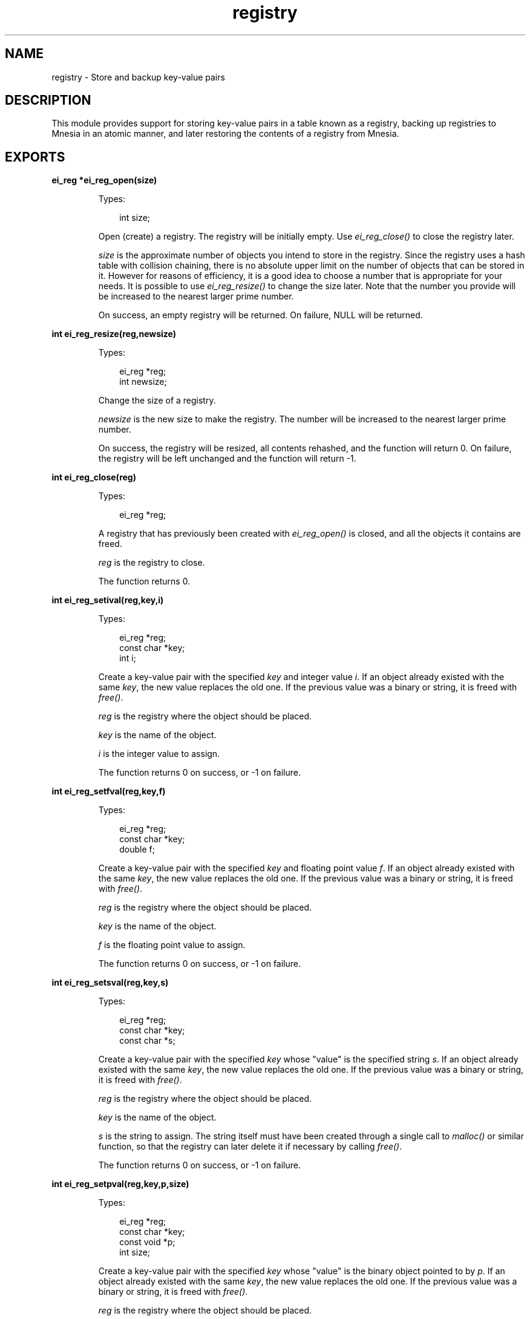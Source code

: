 .TH registry 3 "erl_interface 3.8.2" "Ericsson AB" "C Library Functions"
.SH NAME
registry \- Store and backup key-value pairs
.SH DESCRIPTION
.LP
This module provides support for storing key-value pairs in a table known as a registry, backing up registries to Mnesia in an atomic manner, and later restoring the contents of a registry from Mnesia\&.
.SH EXPORTS
.LP
.B
ei_reg *ei_reg_open(size)
.br
.RS
.LP
Types:

.RS 3
int size;
.br
.RE
.RE
.RS
.LP
Open (create) a registry\&. The registry will be initially empty\&. Use \fIei_reg_close()\fR\& to close the registry later\&.
.LP
\fIsize\fR\& is the approximate number of objects you intend to store in the registry\&. Since the registry uses a hash table with collision chaining, there is no absolute upper limit on the number of objects that can be stored in it\&. However for reasons of efficiency, it is a good idea to choose a number that is appropriate for your needs\&. It is possible to use \fIei_reg_resize()\fR\& to change the size later\&. Note that the number you provide will be increased to the nearest larger prime number\&.
.LP
On success, an empty registry will be returned\&. On failure, NULL will be returned\&.
.RE
.LP
.B
int ei_reg_resize(reg,newsize)
.br
.RS
.LP
Types:

.RS 3
ei_reg *reg;
.br
int newsize;
.br
.RE
.RE
.RS
.LP
Change the size of a registry\&.
.LP
\fInewsize\fR\& is the new size to make the registry\&. The number will be increased to the nearest larger prime number\&.
.LP
On success, the registry will be resized, all contents rehashed, and the function will return 0\&. On failure, the registry will be left unchanged and the function will return -1\&.
.RE
.LP
.B
int ei_reg_close(reg)
.br
.RS
.LP
Types:

.RS 3
ei_reg *reg;
.br
.RE
.RE
.RS
.LP
A registry that has previously been created with \fIei_reg_open()\fR\& is closed, and all the objects it contains are freed\&.
.LP
\fIreg\fR\& is the registry to close\&.
.LP
The function returns 0\&.
.RE
.LP
.B
int ei_reg_setival(reg,key,i)
.br
.RS
.LP
Types:

.RS 3
ei_reg *reg;
.br
const char *key;
.br
int i;
.br
.RE
.RE
.RS
.LP
Create a key-value pair with the specified \fIkey\fR\& and integer value \fIi\fR\&\&. If an object already existed with the same \fIkey\fR\&, the new value replaces the old one\&. If the previous value was a binary or string, it is freed with \fIfree()\fR\&\&.
.LP
\fIreg\fR\& is the registry where the object should be placed\&.
.LP
\fIkey\fR\& is the name of the object\&.
.LP
\fIi\fR\& is the integer value to assign\&.
.LP
The function returns 0 on success, or -1 on failure\&.
.RE
.LP
.B
int ei_reg_setfval(reg,key,f)
.br
.RS
.LP
Types:

.RS 3
ei_reg *reg;
.br
const char *key;
.br
double f;
.br
.RE
.RE
.RS
.LP
Create a key-value pair with the specified \fIkey\fR\& and floating point value \fIf\fR\&\&. If an object already existed with the same \fIkey\fR\&, the new value replaces the old one\&. If the previous value was a binary or string, it is freed with \fIfree()\fR\&\&.
.LP
\fIreg\fR\& is the registry where the object should be placed\&.
.LP
\fIkey\fR\& is the name of the object\&.
.LP
\fIf\fR\& is the floating point value to assign\&.
.LP
The function returns 0 on success, or -1 on failure\&.
.RE
.LP
.B
int ei_reg_setsval(reg,key,s)
.br
.RS
.LP
Types:

.RS 3
ei_reg *reg;
.br
const char *key;
.br
const char *s;
.br
.RE
.RE
.RS
.LP
Create a key-value pair with the specified \fIkey\fR\& whose "value" is the specified string \fIs\fR\&\&. If an object already existed with the same \fIkey\fR\&, the new value replaces the old one\&. If the previous value was a binary or string, it is freed with \fIfree()\fR\&\&.
.LP
\fIreg\fR\& is the registry where the object should be placed\&.
.LP
\fIkey\fR\& is the name of the object\&.
.LP
\fIs\fR\& is the string to assign\&. The string itself must have been created through a single call to \fImalloc()\fR\& or similar function, so that the registry can later delete it if necessary by calling \fIfree()\fR\&\&.
.LP
The function returns 0 on success, or -1 on failure\&.
.RE
.LP
.B
int ei_reg_setpval(reg,key,p,size)
.br
.RS
.LP
Types:

.RS 3
ei_reg *reg;
.br
const char *key;
.br
const void *p;
.br
int size;
.br
.RE
.RE
.RS
.LP
Create a key-value pair with the specified \fIkey\fR\& whose "value" is the binary object pointed to by \fIp\fR\&\&. If an object already existed with the same \fIkey\fR\&, the new value replaces the old one\&. If the previous value was a binary or string, it is freed with \fIfree()\fR\&\&.
.LP
\fIreg\fR\& is the registry where the object should be placed\&.
.LP
\fIkey\fR\& is the name of the object\&.
.LP
\fIp\fR\& is a pointer to the binary object\&. The object itself must have been created through a single call to \fImalloc()\fR\& or similar function, so that the registry can later delete it if necessary by calling \fIfree()\fR\&\&.
.LP
\fIsize\fR\& is the length in bytes of the binary object\&.
.LP
The function returns 0 on success, or -1 on failure\&.
.RE
.LP
.B
int ei_reg_setval(reg,key,flags,v,...)
.br
.RS
.LP
Types:

.RS 3
ei_reg *reg;
.br
const char *key;
.br
int flags;
.br
v (see below)
.br
.RE
.RE
.RS
.LP
Create a key-value pair with the specified \fIkey\fR\& whose value is specified by \fIv\fR\&\&. If an object already existed with the same \fIkey\fR\&, the new value replaces the old one\&. If the previous value was a binary or string, it is freed with \fIfree()\fR\&\&.
.LP
\fIreg\fR\& is the registry where the object should be placed\&.
.LP
\fIkey\fR\& is the name of the object\&.
.LP
\fIflags\fR\& indicates the type of the object specified by \fIv\fR\&\&. Flags must be one of EI_INT, EI_FLT, EI_STR and EI_BIN, indicating whether \fIv\fR\& is \fIint\fR\&, \fIdouble\fR\&, \fIchar*\fR\& or \fIvoid*\fR\&\&. If \fIflags\fR\& is EI_BIN, then a fifth argument \fIsize\fR\& is required, indicating the size in bytes of the object pointed to by \fIv\fR\&\&.
.LP
If you wish to store an arbitrary pointer in the registry, specify a \fIsize\fR\& of 0\&. In this case, the object itself will not be transferred by an \fIei_reg_dump()\fR\& operation, just the pointer value\&.
.LP
The function returns 0 on success, or -1 on failure\&.
.RE
.LP
.B
int ei_reg_getival(reg,key)
.br
.RS
.LP
Types:

.RS 3
ei_reg *reg;
.br
const char *key;
.br
.RE
.RE
.RS
.LP
Get the value associated with \fIkey\fR\& in the registry\&. The value must be an integer\&.
.LP
\fIreg\fR\& is the registry where the object will be looked up\&.
.LP
\fIkey\fR\& is the name of the object to look up\&.
.LP
On success, the function returns the value associated with \fIkey\fR\&\&. If the object was not found or it was not an integer object, -1 is returned\&. To avoid problems with in-band error reporting (i\&.e\&. if you cannot distinguish between -1 and a valid result) use the more general function \fIei_reg_getval()\fR\& instead\&.
.RE
.LP
.B
double ei_reg_getfval(reg,key)
.br
.RS
.LP
Types:

.RS 3
ei_reg *reg;
.br
const char *key;
.br
.RE
.RE
.RS
.LP
Get the value associated with \fIkey\fR\& in the registry\&. The value must be a floating point type\&.
.LP
\fIreg\fR\& is the registry where the object will be looked up\&.
.LP
\fIkey\fR\& is the name of the object to look up\&.
.LP
On success, the function returns the value associated with \fIkey\fR\&\&. If the object was not found or it was not a floating point object, -1\&.0 is returned\&. To avoid problems with in-band error reporting (i\&.e\&. if you cannot distinguish between -1\&.0 and a valid result) use the more general function \fIei_reg_getval()\fR\& instead\&.
.RE
.LP
.B
const char *ei_reg_getsval(reg,key)
.br
.RS
.LP
Types:

.RS 3
ei_reg *reg;
.br
const char *key;
.br
.RE
.RE
.RS
.LP
Get the value associated with \fIkey\fR\& in the registry\&. The value must be a string\&.
.LP
\fIreg\fR\& is the registry where the object will be looked up\&.
.LP
\fIkey\fR\& is the name of the object to look up\&.
.LP
On success, the function returns the value associated with \fIkey\fR\&\&. If the object was not found or it was not a string, NULL is returned\&. To avoid problems with in-band error reporting (i\&.e\&. if you cannot distinguish between NULL and a valid result) use the more general function \fIei_reg_getval()\fR\& instead\&.
.RE
.LP
.B
const void *ei_reg_getpval(reg,key,size)
.br
.RS
.LP
Types:

.RS 3
ei_reg *reg;
.br
const char *key;
.br
int size;
.br
.RE
.RE
.RS
.LP
Get the value associated with \fIkey\fR\& in the registry\&. The value must be a binary (pointer) type\&.
.LP
\fIreg\fR\& is the registry where the object will be looked up\&.
.LP
\fIkey\fR\& is the name of the object to look up\&.
.LP
\fIsize\fR\& will be initialized to contain the length in bytes of the object, if it is found\&.
.LP
On success, the function returns the value associated with \fIkey\fR\& and indicates its length in \fIsize\fR\&\&. If the object was not found or it was not a binary object, NULL is returned\&. To avoid problems with in-band error reporting (i\&.e\&. if you cannot distinguish between NULL and a valid result) use the more general function \fIei_reg_getval()\fR\& instead\&.
.RE
.LP
.B
int ei_reg_getval(reg,key,flags,v,...)
.br
.RS
.LP
Types:

.RS 3
ei_reg *reg;
.br
const char *key;
.br
int flags;
.br
void *v (see below)
.br
.RE
.RE
.RS
.LP
This is a general function for retrieving any kind of object from the registry\&.
.LP
\fIreg\fR\& is the registry where the object will be looked up\&.
.LP
\fIkey\fR\& is the name of the object to look up\&.
.LP
\fIflags\fR\& indicates the type of object that you are looking for\&. If \fIflags\fR\& is 0, then any kind of object will be returned\&. If \fIflags\fR\& is one of EI_INT, EI_FLT, EI_STR or EI_BIN, then only values of that kind will be returned\&. The buffer pointed to by \fIv\fR\& must be large enough to hold the return data, i\&.e\&. it must be a pointer to one of \fIint\fR\&, \fIdouble\fR\&, \fIchar*\fR\& or \fIvoid*\fR\&, respectively\&. Also, if \fIflags\fR\& is EI_BIN, then a fifth argument \fIint *size\fR\& is required, so that the size of the object can be returned\&.
.LP
If the function succeeds, \fIv\fR\& (and \fIsize\fR\& if the object is binary) will be initialized with the value associated with \fIkey\fR\&, and the function will return one of EI_INT, EI_FLT, EI_STR or EI_BIN, indicating the type of object\&. On failure the function will return -1 and the arguments will not be updated\&.
.RE
.LP
.B
int ei_reg_markdirty(reg,key)
.br
.RS
.LP
Types:

.RS 3
ei_reg *reg;
.br
const char *key;
.br
.RE
.RE
.RS
.LP
Mark a registry object as dirty\&. This will ensure that it is included in the next backup to Mnesia\&. Normally this operation will not be necessary since all of the normal registry \&'set\&' functions do this automatically\&. However if you have retrieved the value of a string or binary object from the registry and modified the contents, then the change will be invisible to the registry and the object will be assumed to be unmodified\&. This function allows you to make such modifications and then let the registry know about them\&.
.LP
\fIreg\fR\& is the registry containing the object\&.
.LP
\fIkey\fR\& is the name of the object to mark\&.
.LP
The function returns 0 on success, or -1 on failure\&.
.RE
.LP
.B
int ei_reg_delete(reg,key)
.br
.RS
.LP
Types:

.RS 3
ei_reg *reg;
.br
const char *key;
.br
.RE
.RE
.RS
.LP
Delete an object from the registry\&. The object is not actually removed from the registry, it is only marked for later removal so that on subsequent backups to Mnesia, the corresponding object can be removed from the Mnesia table as well\&. If another object is later created with the same key, the object will be reused\&.
.LP
The object will be removed from the registry after a call to \fIei_reg_dump()\fR\& or \fIei_reg_purge()\fR\&\&.
.LP
\fIreg\fR\& is the registry containing \fIkey\fR\&\&.
.LP
\fIkey\fR\& is the object to remove\&.
.LP
If the object was found, the function returns 0 indicating success\&. Otherwise the function returns -1\&.
.RE
.LP
.B
int ei_reg_stat(reg,key,obuf)
.br
.RS
.LP
Types:

.RS 3
ei_reg *reg;
.br
const char *key;
.br
struct ei_reg_stat *obuf;
.br
.RE
.RE
.RS
.LP
Return information about an object\&.
.LP
\fIreg\fR\& is the registry containing the object\&.
.LP
\fIkey\fR\& is the name of the object\&.
.LP
\fIobuf\fR\& is a pointer to an \fIei_reg_stat\fR\& structure, defined below:
.LP
.nf

struct ei_reg_stat {
  int attr;
  int size;
};
        
.fi
.LP
In \fIattr\fR\& the object\&'s attributes are stored as the logical OR of its type (one of EI_INT, EI_FLT, EI_BIN and EI_STR), whether it is marked for deletion (EI_DELET) and whether it has been modified since the last backup to Mnesia (EI_DIRTY)\&.
.LP
The \fIsize\fR\& field indicates the size in bytes required to store EI_STR (including the terminating 0) and EI_BIN objects, or 0 for EI_INT and EI_FLT\&.
.LP
The function returns 0 and initializes \fIobuf\fR\& on success, or returns -1 on failure\&.
.RE
.LP
.B
int ei_reg_tabstat(reg,obuf)
.br
.RS
.LP
Types:

.RS 3
ei_reg *reg;
.br
struct ei_reg_tabstat *obuf;
.br
.RE
.RE
.RS
.LP
Return information about a registry\&. Using information returned by this function, you can see whether the size of the registry is suitable for the amount of data it contains\&.
.LP
\fIreg\fR\& is the registry to return information about\&.
.LP
\fIobuf\fR\& is a pointer to an \fIei_reg_tabstat\fR\& structure, defined below:
.LP
.nf

struct ei_reg_tabstat {
  int size;  
  int nelem; 
  int npos;  
  int collisions; 
};
        
.fi
.LP
The \fIsize\fR\& field indicates the number of hash positions in the registry\&. This is the number you provided when you created or last resized the registry, rounded up to the nearest prime\&.
.LP
\fInelem\fR\& indicates the number of elements stored in the registry\&. It includes objects that are deleted but not purged\&.
.LP
\fInpos\fR\& indicates the number of unique positions that are occupied in the registry\&.
.LP
\fIcollisions\fR\& indicates how many elements are sharing positions in the registry\&.
.LP
On success, the function returns 0 and \fIobuf\fR\& is initialized to contain table statistics\&. On failure, the function returns -1\&.
.RE
.LP
.B
int ei_reg_dump(fd,reg,mntab,flags)
.br
.RS
.LP
Types:

.RS 3
int fd;
.br
ei_reg *reg;
.br
const char *mntab;
.br
int flags;
.br
.RE
.RE
.RS
.LP
Dump the contents of a registry to a Mnesia table in an atomic manner, i\&.e\&. either all data will be updated, or none of it will\&. If any errors are encountered while backing up the data, the entire operation is aborted\&.
.LP
\fIfd\fR\& is an open connection to Erlang\&. Mnesia 3\&.0 or later must be running on the Erlang node\&.
.LP
\fIreg\fR\& is the registry to back up\&.
.LP
\fImntab\fR\& is the name of the Mnesia table where the backed up data should be placed\&. If the table does not exist, it will be created automatically using configurable defaults\&. See your Mnesia documentation for information about configuring this behaviour\&.
.LP
If \fIflags\fR\& is 0, the backup will include only those objects which have been created, modified or deleted since the last backup or restore (i\&.e\&. an incremental backup)\&. After the backup, any objects that were marked dirty are now clean, and any objects that had been marked for deletion are deleted\&.
.LP
Alternatively, setting flags to EI_FORCE will cause a full backup to be done, and EI_NOPURGE will cause the deleted objects to be left in the registry afterwards\&. These can be bitwise ORed together if both behaviours are desired\&. If EI_NOPURGE was specified, you can use \fIei_reg_purge()\fR\& to explicitly remove the deleted items from the registry later\&.
.LP
The function returns 0 on success, or -1 on failure\&.
.RE
.LP
.B
int ei_reg_restore(fd,reg,mntab)
.br
.RS
.LP
Types:

.RS 3
int fd;
.br
ei_reg *reg;
.br
const char *mntab;
.br
.RE
.RE
.RS
.LP
The contents of a Mnesia table are read into the registry\&.
.LP
\fIfd\fR\& is an open connection to Erlang\&. Mnesia 3\&.0 or later must be running on the Erlang node\&.
.LP
\fIreg\fR\& is the registry where the data should be placed\&.
.LP
\fImntab\fR\& is the name of the Mnesia table to read data from\&.
.LP
Note that only tables of a certain format can be restored, i\&.e\&. those that have been created and backed up to with \fIei_reg_dump()\fR\&\&. If the registry was not empty before the operation, then the contents of the table are added to the contents of the registry\&. If the table contains objects with the same keys as those already in the registry, the registry objects will be overwritten with the new values\&. If the registry contains objects that were not in the table, they will be unchanged by this operation\&.
.LP
After the restore operation, the entire contents of the registry is marked as unmodified\&. Note that this includes any objects that were modified before the restore and not overwritten by the restore\&.
.LP
The function returns 0 on success, or -1 on failure\&.
.RE
.LP
.B
int ei_reg_purge(reg)
.br
.RS
.LP
Types:

.RS 3
ei_reg *reg;
.br
.RE
.RE
.RS
.LP
Remove all objects marked for deletion\&. When objects are deleted with \fIei_reg_delete()\fR\& they are not actually removed from the registry, only marked for later removal\&. This is so that on a subsequent backup to Mnesia, the objects can also be removed from the Mnesia table\&. If you are not backing up to Mnesia then you may wish to remove the objects manually with this function\&.
.LP
\fIreg\fR\& is a registry containing objects marked for deletion\&.
.LP
The function returns 0 on success, or -1 on failure\&.
.RE